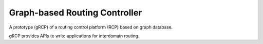 Graph-based Routing Controller
=============================

A prototype (gRCP) of a routing control platform (RCP) based on graph database.

gRCP provides APIs to write applications for interdomain routing.
